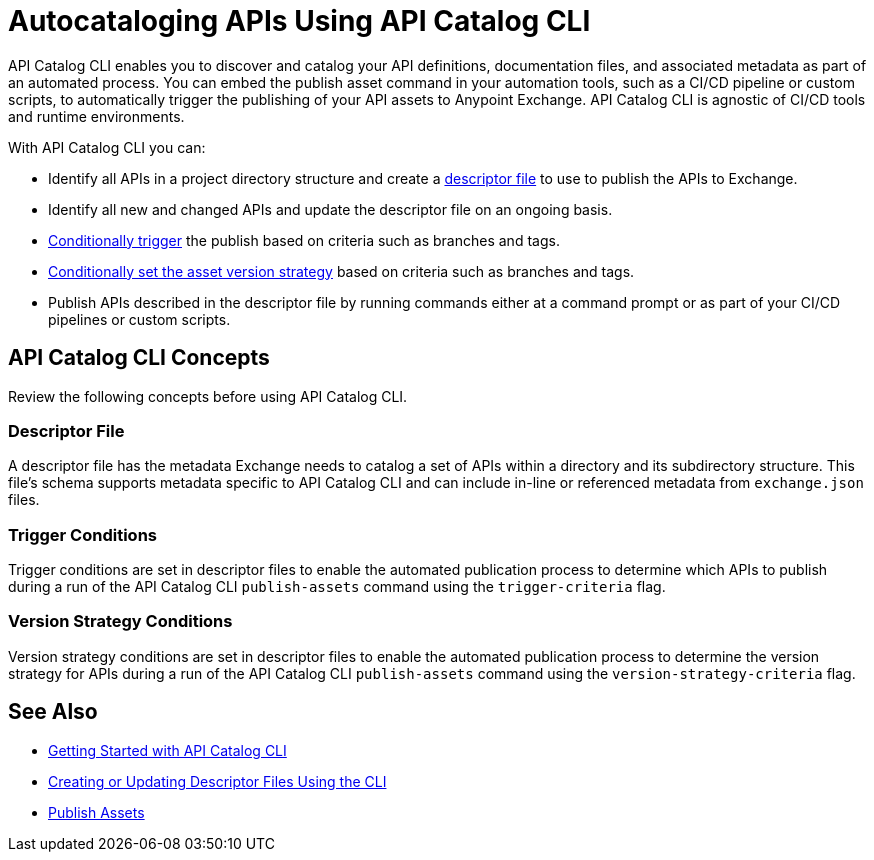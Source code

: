 = Autocataloging APIs Using API Catalog CLI

API Catalog CLI enables you to discover and catalog your API definitions, documentation files, and associated metadata as part of an automated process. You can embed the publish asset command in your automation tools, such as a CI/CD pipeline or custom scripts, to automatically trigger the publishing of your API assets to Anypoint Exchange. API Catalog CLI is agnostic of CI/CD tools and runtime environments.

With API Catalog CLI you can:

* Identify all APIs in a project directory structure and create a <<apicat-descriptor-file,descriptor file>> to use to publish the APIs to Exchange.
* Identify all new and changed APIs and update the descriptor file on an ongoing basis. 
* <<apicat-trigger-cond,Conditionally trigger>> the publish based on criteria such as branches and tags.
* <<apicat-version-strategy-cond,Conditionally set the asset version strategy>> based on criteria such as branches and tags.
* Publish APIs described in the descriptor file by running commands either at a command prompt or as part of your CI/CD pipelines or custom scripts.

== API Catalog CLI Concepts

Review the following concepts before using API Catalog CLI.

[[apicat-descriptor-file]]
=== Descriptor File

A descriptor file has the metadata Exchange needs to catalog a set of APIs within a directory and its subdirectory structure. This file's schema supports metadata specific to API Catalog CLI and can include in-line or referenced metadata from `exchange.json` files. 

[[apicat-trigger-cond]]
=== Trigger Conditions

Trigger conditions are set in descriptor files to enable the automated publication process to determine which APIs to publish during a run of the API Catalog CLI `publish-assets` command using the `trigger-criteria` flag.

[[apicat-version-strategy-cond]]
=== Version Strategy Conditions

Version strategy conditions are set in descriptor files to enable the automated publication process to determine the version strategy for APIs during a run of the API Catalog CLI `publish-assets` command using the `version-strategy-criteria` flag.

== See Also

* xref:apicat-get-started.adoc[Getting Started with API Catalog CLI]
* xref:apicat-create-descriptor-file-cli.adoc[Creating or Updating Descriptor Files Using the CLI]
* xref:about-sharing-assets.adoc[Publish Assets]